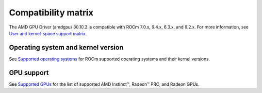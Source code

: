 .. meta::
    :description: DC GPU Driver compatibility matrix
    :keywords: GPU, architecture, hardware, compatibility, system, requirements, components, libraries

**************************************************************************************
Compatibility matrix
**************************************************************************************

The AMD GPU Driver (amdgpu) 30.10.2 is compatible with ROCm 7.0.x, 6.4.x, 6.3.x, and
6.2.x. For more information, see `User and kernel-space support matrix
<https://rocm.docs.amd.com/projects/install-on-linux/en/latest/reference/user-kernel-space-compat-matrix.html>`__.

======================================
Operating system and kernel version
======================================

See `Supported operating systems <https://rocm.docs.amd.com/projects/install-on-linux/en/latest/reference/system-requirements.html#supported-operating-systems>`_ for ROCm supported operating systems and their kernel versions.

=============
GPU support
=============

See `Supported GPUs <https://rocm.docs.amd.com/projects/install-on-linux/en/latest/reference/system-requirements.html#supported-gpus>`_ for the list of supported AMD Instinct™, Radeon™ PRO, and Radeon GPUs.
